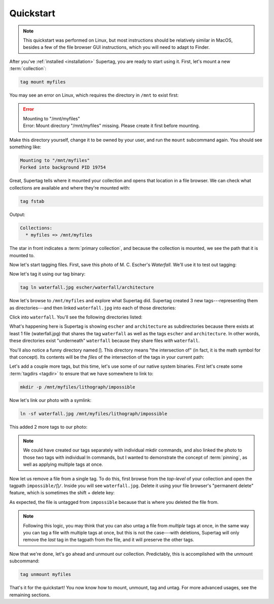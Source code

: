.. _quickstart:

Quickstart
###########

.. note::
    This quickstart was performed on Linux, but most instructions should be relatively similar in MacOS, besides a
    few of the file browser GUI instructions, which you will need to adapt to Finder.

After you've :ref:`installed <installation>` Supertag, you are ready to start using it. First, let's mount a new
:term:`collection`:

.. code-block:: bash

    tag mount myfiles

You may see an error on Linux, which requires the directory in ``/mnt`` to exist first:

.. error::

    | Mounting to "/mnt/myfiles"
    | Error: Mount directory "/mnt/myfiles" missing. Please create it first before mounting.

Make this directory yourself, change it to be owned by your user, and run the ``mount`` subcommand again. You should see something like:

.. code-block::

    Mounting to "/mnt/myfiles"
    Forked into background PID 19754

Great, Supertag tells where it mounted your collection and opens that location in a file browser. We can check what collections are available and where they're mounted with:

.. code-block:: bash

    tag fstab

Output:

.. code-block::

    Collections:
      * myfiles => /mnt/myfiles

The star in front indicates a :term:`primary collection`, and because the collection is mounted, we see the path that
it is mounted to.

Now let's start tagging files. First, save this photo of M. C. Escher's *Waterfall.* We'll
use it to test out tagging:

.. image:: ../images/waterfall.jpg

Now let's tag it using our tag binary:

.. code-block:: bash

    tag ln waterfall.jpg escher/waterfall/architecture

Now let's browse to ``/mnt/myfiles`` and explore what Supertag did. Supertag created 3 new tags---representing
them as directories---and then linked ``waterfall.jpg`` into each of those directories:

.. image:: ../images/quickstart/3tags.png

Click into ``waterfall``. You'll see the following directories listed:

.. image:: ../images/quickstart/subdirs.png

What's happening here is Supertag is showing ``escher`` and ``architecture`` as subdirectories
because there exists at least 1 file (waterfall.jpg) that shares the tag ``waterfall`` as well as the
tags ``escher`` and ``architecture``. In other words, these directories exist "underneath" ``waterfall`` because
they share files *with* ``waterfall``.

You'll also notice a funny directory named ``⋂``. This directory means "the intersection of" (in fact, it is the
math symbol for that concept). Its
contents will be the *files* of the intersection of the tags in your current path:

.. image:: ../images/quickstart/intersection.png

Let's add a couple more tags, but this time, let's use some of our native system binaries. First
let's create some :term:`tagdirs <tagdir>` to ensure that we have somewhere to link to:

.. code-block:: bash

    mkdir -p /mnt/myfiles/lithograph/impossible

Now let's link our photo with a symlink:

.. code-block:: bash

    ln -sf waterfall.jpg /mnt/myfiles/lithograph/impossible

This added 2 more tags to our photo:

.. image:: ../images/quickstart/moretags.png

.. note::

    We could have created our tags separately with individual mkdir commands, and also linked
    the photo to those two tags with individual ln commands, but I wanted to demonstrate the
    concept of :term:`pinning`, as well as applying multiple tags at once.


Now let us remove a file from a single tag. To do this, first browse from the *top-level* of your collection and
open the tagpath ``impossible/⋂/``. Inside you will see ``waterfall.jpg``. Delete it using your file browser's
"permanent delete" feature, which is sometimes the shift + delete key:

.. image:: ../images/quickstart/delete_single.png

As expected, the file is untagged from ``impossible`` because that is where you deleted the file from.

.. note::
    Following this logic, you may think that you can also untag a file from *multiple* tags at once, in the same way you can tag a file with multiple tags at once, but this is not the case---with deletions, Supertag will only remove the *last* tag in the tagpath from the file, and it will preserve the other tags.

Now that we're done, let's go ahead and unmount our collection. Predictably, this is accomplished with the unmount
subcommand:

.. code-block:: bash

    tag unmount myfiles

That's it for the quickstart! You now know how to mount, unmount, tag and untag. For more advanced usages, see the
remaining sections.